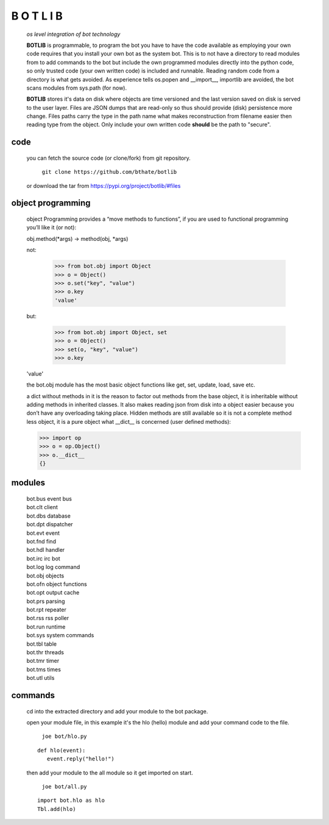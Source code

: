 B O T L I B
###########


 *os level integration of bot technology*


 **BOTLIB** is programmable, to program the bot you have to have the code
 available as employing your own code requires that you install your own bot as
 the system bot. This is to not have a directory to read modules from to add
 commands to the bot but include the own programmed modules directly into the
 python code, so only trusted code (your own written code) is included and
 runnable. Reading random code from a directory is what gets avoided. As
 experience tells os.popen and __import__, importlib are avoided, the bot
 scans modules from sys.path (for now).

 **BOTLIB** stores it's data on disk where objects are time versioned and the
 last version saved on disk is served to the user layer. Files are JSON dumps
 that are read-only so thus should provide (disk) persistence more change. Files
 paths carry the type in the path name what makes reconstruction from filename
 easier then reading type from the object. Only include your own written code
 **should** be the path to "secure".

code
----

 you can fetch the source code (or clone/fork) from git repository.

  | ``git clone https://github.com/bthate/botlib``


 or download the tar from https://pypi.org/project/botlib/#files


object programming
------------------

 object Programming provides a “move methods to functions”, if you are used
 to functional programming you’ll like it (or not):

 obj.method(*args) -> method(obj, *args)

 not:

  >>> from bot.obj import Object
  >>> o = Object()
  >>> o.set("key", "value")
  >>> o.key
  'value'

 but:

  >>> from bot.obj import Object, set
  >>> o = Object()
  >>> set(o, "key", "value")
  >>> o.key
 'value'

 the bot.obj module has the most basic object functions like get, set, update,
 load, save etc.

 a dict without methods in it is the reason to factor out methods from the base
 object, it is inheritable without adding methods in inherited classes. It also
 makes reading json from disk into a object easier because you don’t have any
 overloading taking place. Hidden methods are still available so it is not a
 complete method less object, it is a pure object what __dict__ is
 concerned (user defined methods):

 >>> import op
 >>> o = op.Object()
 >>> o.__dict__
 {}


modules
-------

 | bot.bus      event bus
 | bot.clt      client
 | bot.dbs	database
 | bot.dpt	dispatcher
 | bot.evt	event
 | bot.fnd	find
 | bot.hdl	handler
 | bot.irc	irc bot
 | bot.log	log command
 | bot.obj	objects
 | bot.ofn	object functions
 | bot.opt	output cache
 | bot.prs	parsing
 | bot.rpt	repeater
 | bot.rss	rss poller
 | bot.run	runtime
 | bot.sys	system commands
 | bot.tbl	table
 | bot.thr	threads
 | bot.tmr	timer
 | bot.tms	times
 | bot.utl	utils


commands
--------

 cd into the extracted directory and add your module to the bot package.

 open your module file, in this example it's the hlo (hello) module and
 add your command code to the file.

  | ``joe bot/hlo.py``

 ::

  def hlo(event):
     event.reply("hello!")

 then add your module to the all module so it get imported on start.

  | ``joe bot/all.py``

 ::

  import bot.hlo as hlo
  Tbl.add(hlo)
